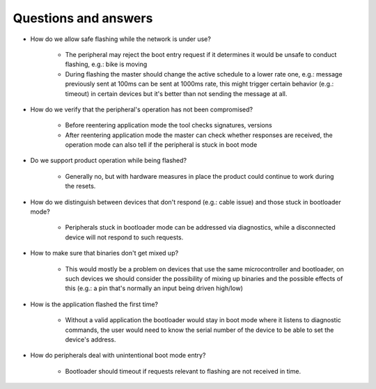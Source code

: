 Questions and answers
=====================

* How do we allow safe flashing while the network is under use?

    * The peripheral may reject the boot entry request if it determines it would be unsafe to
      conduct flashing, e.g.: bike is moving

    * During flashing the master should change the active schedule to a lower rate one,
      e.g.: message previously sent at 100ms can be sent at 1000ms rate, this might trigger certain
      behavior (e.g.: timeout) in certain devices but it's better than not sending the message at
      all.

* How do we verify that the peripheral's operation has not been compromised?

    * Before reentering application mode the tool checks signatures, versions

    * After reentering application mode the master can check whether responses are received, the
      operation mode can also tell if the peripheral is stuck in boot mode

* Do we support product operation while being flashed?

    * Generally no, but with hardware measures in place the product could continue to work during
      the resets.

* How do we distinguish between devices that don't respond (e.g.: cable issue) and those stuck in
  bootloader mode?

    * Peripherals stuck in bootloader mode can be addressed via diagnostics, while a disconnected
      device will not respond to such requests.

* How to make sure that binaries don't get mixed up?

    * This would mostly be a problem on devices that use the same microcontroller and bootloader,
      on such devices we should consider the possibility of mixing up binaries and the possible
      effects of this (e.g.: a pin that's normally an input being driven high/low)

* How is the application flashed the first time?

    * Without a valid application the bootloader would stay in boot mode where it listens to
      diagnostic commands, the user would need to know the serial number of the device to be able to
      set the device's address.

* How do peripherals deal with unintentional boot mode entry?

    * Bootloader should timeout if requests relevant to flashing are not received in time.

